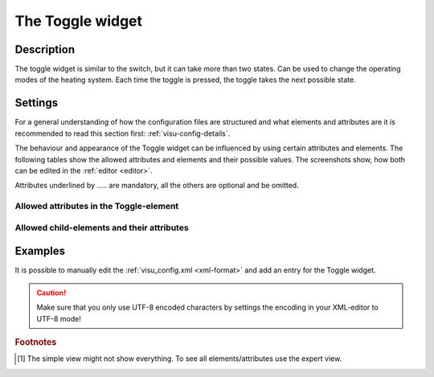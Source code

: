 .. _toggle:

The Toggle widget
=================

.. api-doc:: Toggle

Description
-----------

.. ###START-WIDGET-DESCRIPTION### Please do not change the following content. Changes will be overwritten

The toggle widget is similar to the switch, but it can take more than two states.
Can be used to change the operating modes of the heating system.
Each time the toggle is pressed, the toggle takes the next possible state.


.. ###END-WIDGET-DESCRIPTION###

Settings
--------

For a general understanding of how the configuration files are structured and what elements and attributes are
it is recommended to read this section first: :ref:`visu-config-details`.

The behaviour and appearance of the Toggle widget can be influenced by using certain attributes and elements.
The following tables show the allowed attributes and elements and their possible values.
The screenshots show, how both can be edited in the :ref:`editor <editor>`.

Attributes underlined by ..... are mandatory, all the others are optional and be omitted.

Allowed attributes in the Toggle-element
^^^^^^^^^^^^^^^^^^^^^^^^^^^^^^^^^^^^^^^^

.. parameter-information:: toggle

.. widget-example::
    :editor: attributes
    :scale: 75
    :align: center

    <caption>Attributes in the editor (simple view) [#f1]_</caption>
    <toggle>
        <layout colspan="4" />
        <address transform="DPT:1.001" mode="readwrite">1/1/0</address>
    </toggle>


Allowed child-elements and their attributes
^^^^^^^^^^^^^^^^^^^^^^^^^^^^^^^^^^^^^^^^^^^

.. elements-information:: toggle

.. widget-example::
    :editor: elements
    :scale: 75
    :align: center

    <caption>Elements in the editor</caption>
    <toggle>
        <layout colspan="4" />
        <label>Toggle</label>
        <address transform="DPT:1.001" mode="readwrite">1/1/0</address>
    </toggle>

Examples
--------

It is possible to manually edit the :ref:`visu_config.xml <xml-format>` and add an entry
for the Toggle widget.

.. CAUTION::
    Make sure that you only use UTF-8 encoded characters by settings the encoding in your
    XML-editor to UTF-8 mode!

.. ###START-WIDGET-EXAMPLES### Please do not change the following content. Changes will be overwritten


.. ###END-WIDGET-EXAMPLES###

.. rubric:: Footnotes

.. [#f1] The simple view might not show everything. To see all elements/attributes use the expert view.
